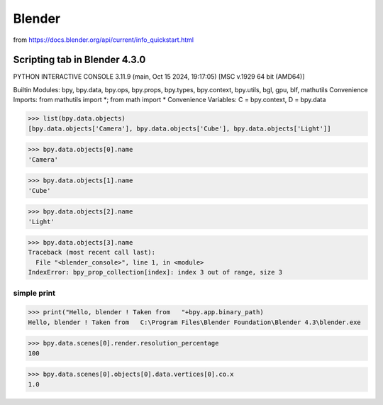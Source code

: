 =======
Blender
=======


from https://docs.blender.org/api/current/info_quickstart.html

Scripting tab in Blender 4.3.0
==============================

PYTHON INTERACTIVE CONSOLE 3.11.9 (main, Oct 15 2024, 19:17:05) [MSC v.1929 64 bit (AMD64)]

Builtin Modules:       bpy, bpy.data, bpy.ops, bpy.props, bpy.types, bpy.context, bpy.utils, bgl, gpu, blf, mathutils
Convenience Imports:   from mathutils import *; from math import *
Convenience Variables: C = bpy.context, D = bpy.data

>>> list(bpy.data.objects)
[bpy.data.objects['Camera'], bpy.data.objects['Cube'], bpy.data.objects['Light']]

>>> bpy.data.objects[0].name
'Camera'

>>> bpy.data.objects[1].name
'Cube'

>>> bpy.data.objects[2].name
'Light'

>>> bpy.data.objects[3].name
Traceback (most recent call last):
  File "<blender_console>", line 1, in <module>
IndexError: bpy_prop_collection[index]: index 3 out of range, size 3


simple print
~~~~~~~~~~~~
>>> print("Hello, blender ! Taken from   "+bpy.app.binary_path)
Hello, blender ! Taken from   C:\Program Files\Blender Foundation\Blender 4.3\blender.exe

>>> bpy.data.scenes[0].render.resolution_percentage
100


>>> bpy.data.scenes[0].objects[0].data.vertices[0].co.x
1.0



